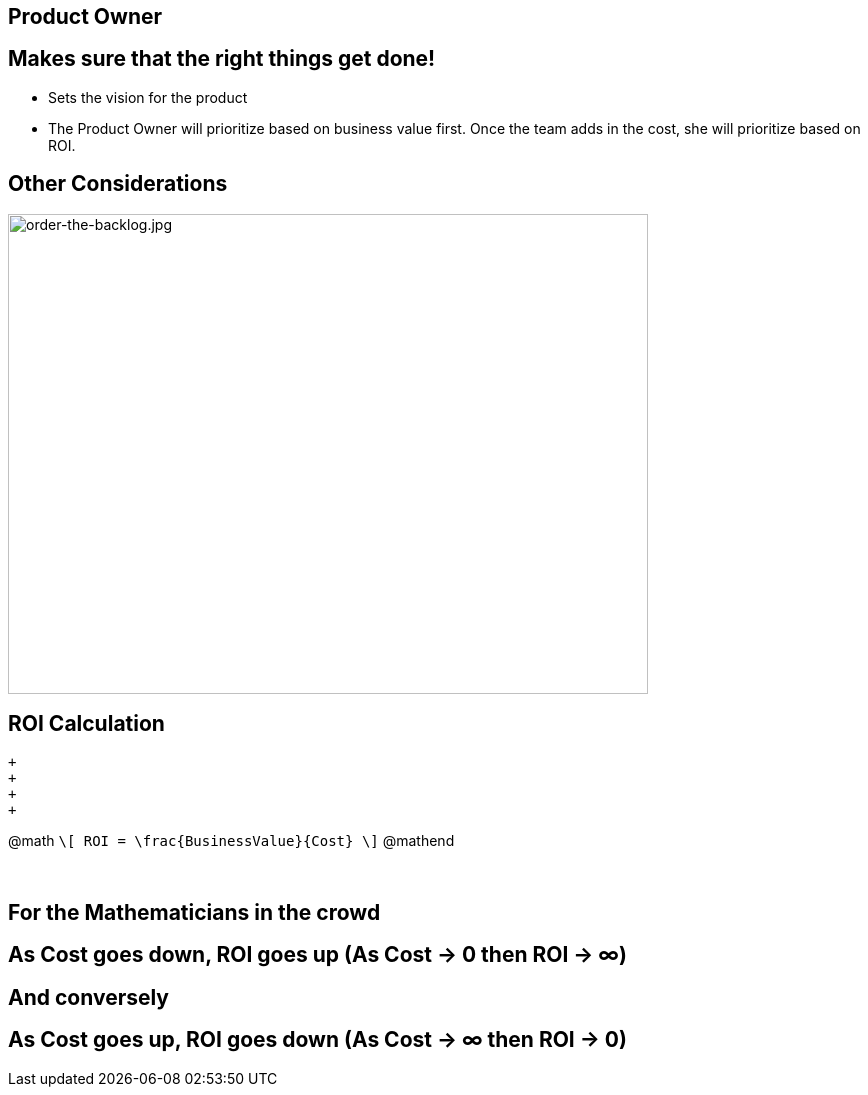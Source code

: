 ## Product Owner
ifndef::imagesdir[:imagesdir: images]
:revealjs_theme: solarized
:revealjs_hash: true
:tip-caption: 💡
[.columns]


[.columns]
## Makes sure that the right things get done!
- Sets the vision for the product
- The Product Owner will prioritize based on business value first. Once the team adds in the cost, she will prioritize based on ROI.

[.columns]
## Other Considerations 
// @snap[midpoint span-75]
[.column.is-one-third]

image::order-the-backlog.jpg[order-the-backlog.jpg,640,480]
// @snapend


[.columns]
## ROI Calculation
// @snap[north text-07 span-100]
 +
 +
 +
 +

@math
`\[
ROI = \frac{BusinessValue}{Cost}
\]`
@mathend
// @snapend
// @snap[midpoint text-07 span-100 fragment]
 +
 +
 +

## For the Mathematicians in the crowd

## As Cost goes down, ROI goes up (As Cost → 0 then ROI → ∞)
## And conversely
## As Cost goes up, ROI goes down (As Cost → ∞ then ROI → 0)
// @snapend

